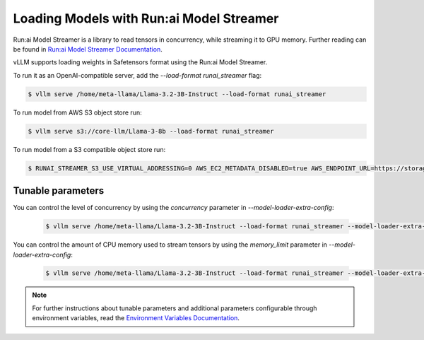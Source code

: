 .. _runai_model_streamer:

Loading Models with Run:ai Model Streamer
=========================================
Run:ai Model Streamer is a library to read tensors in concurrency, while streaming it to GPU memory.
Further reading can be found in `Run:ai Model Streamer Documentation <https://github.com/run-ai/runai-model-streamer/blob/master/docs/README.md>`_.

vLLM supports loading weights in Safetensors format using the Run:ai Model Streamer.

To run it as an OpenAI-compatible server, add the `--load-format runai_streamer` flag:

.. code-block:: console

    $ vllm serve /home/meta-llama/Llama-3.2-3B-Instruct --load-format runai_streamer

To run model from AWS S3 object store run:

.. code-block:: console

    $ vllm serve s3://core-llm/Llama-3-8b --load-format runai_streamer


To run model from a S3 compatible object store run:

.. code-block:: console

    $ RUNAI_STREAMER_S3_USE_VIRTUAL_ADDRESSING=0 AWS_EC2_METADATA_DISABLED=true AWS_ENDPOINT_URL=https://storage.googleapis.com vllm serve s3://core-llm/Llama-3-8b --load-format runai_streamer

Tunable parameters
------------------

You can control the level of concurrency by using the `concurrency` parameter in `--model-loader-extra-config`:

 .. code-block:: console

    $ vllm serve /home/meta-llama/Llama-3.2-3B-Instruct --load-format runai_streamer --model-loader-extra-config '{"concurrency":16}'

You can control the amount of CPU memory used to stream tensors by using the `memory_limit` parameter in `--model-loader-extra-config`:

 .. code-block:: console

    $ vllm serve /home/meta-llama/Llama-3.2-3B-Instruct --load-format runai_streamer --model-loader-extra-config '{"memory_limit":5368709120}'

.. note::
  For further instructions about tunable parameters and additional parameters configurable through environment variables, read the `Environment Variables Documentation <https://github.com/run-ai/runai-model-streamer/blob/master/docs/src/env-vars.md>`_.

